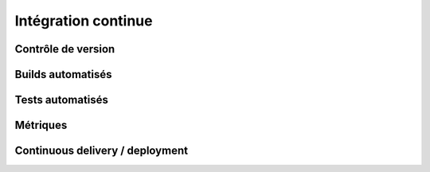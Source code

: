 ================================================================================
Intégration continue
================================================================================

Contrôle de version
================================================================================

Builds automatisés
================================================================================

Tests automatisés
================================================================================

Métriques
================================================================================

Continuous delivery / deployment
================================================================================

